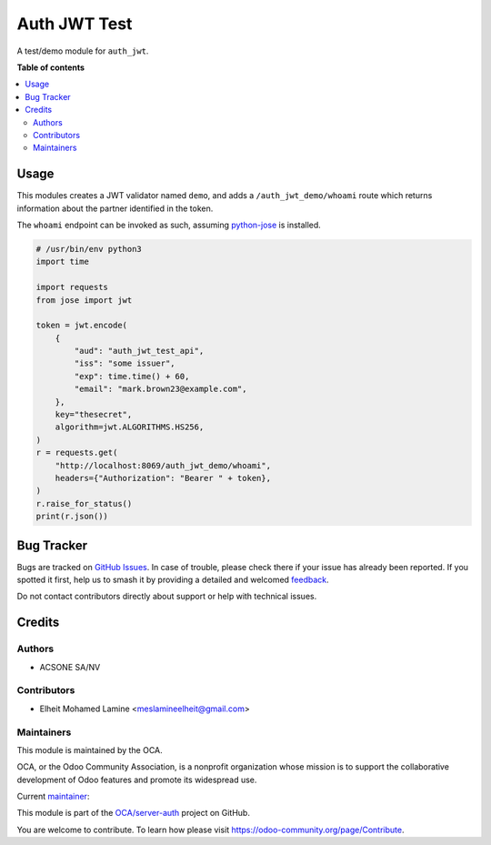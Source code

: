 =============
Auth JWT Test
=============

.. 
   !!!!!!!!!!!!!!!!!!!!!!!!!!!!!!!!!!!!!!!!!!!!!!!!!!!!
   !! This file is generated by oca-gen-addon-readme !!
   !! changes will be overwritten.                   !!
   !!!!!!!!!!!!!!!!!!!!!!!!!!!!!!!!!!!!!!!!!!!!!!!!!!!!
   !! source digest: sha256:9ce33333821bc91d449de0e10a8ac8633e13a98234e40abd300951b71eb85e6b
   !!!!!!!!!!!!!!!!!!!!!!!!!!!!!!!!!!!!!!!!!!!!!!!!!!!!

.. |badge1| image:: https://img.shields.io/badge/maturity-Beta-yellow.png
    :target: https://odoo-community.org/page/development-status
    :alt: Beta
.. |badge2| image:: https://img.shields.io/badge/licence-LGPL--3-blue.png
    :target: http://www.gnu.org/licenses/lgpl-3.0-standalone.html
    :alt: License: LGPL-3
.. |badge3| image:: https://img.shields.io/badge/github-OCA%2Fserver--auth-lightgray.png?logo=github
    :target: https://github.com/OCA/server-auth/tree/17.0/auth_jwt_demo
    :alt: OCA/server-auth
.. |badge4| image:: https://img.shields.io/badge/weblate-Translate%20me-F47D42.png
    :target: https://translation.odoo-community.org/projects/server-auth-17-0/server-auth-17-0-auth_jwt_demo
    :alt: Translate me on Weblate
.. |badge5| image:: https://img.shields.io/badge/runboat-Try%20me-875A7B.png
    :target: https://runboat.odoo-community.org/builds?repo=OCA/server-auth&target_branch=17.0
    :alt: Try me on Runboat

|badge1| |badge2| |badge3| |badge4| |badge5|

A test/demo module for ``auth_jwt``.

**Table of contents**

.. contents::
   :local:

Usage
=====

This modules creates a JWT validator named ``demo``, and adds a
``/auth_jwt_demo/whoami`` route which returns information about the
partner identified in the token.

The ``whoami`` endpoint can be invoked as such, assuming
`python-jose <https://pypi.org/project/python-jose/>`__ is installed.

.. code:: python

   # /usr/bin/env python3
   import time

   import requests
   from jose import jwt

   token = jwt.encode(
       {
           "aud": "auth_jwt_test_api",
           "iss": "some issuer",
           "exp": time.time() + 60,
           "email": "mark.brown23@example.com",
       },
       key="thesecret",
       algorithm=jwt.ALGORITHMS.HS256,
   )
   r = requests.get(
       "http://localhost:8069/auth_jwt_demo/whoami",
       headers={"Authorization": "Bearer " + token},
   )
   r.raise_for_status()
   print(r.json())

Bug Tracker
===========

Bugs are tracked on `GitHub Issues <https://github.com/OCA/server-auth/issues>`_.
In case of trouble, please check there if your issue has already been reported.
If you spotted it first, help us to smash it by providing a detailed and welcomed
`feedback <https://github.com/OCA/server-auth/issues/new?body=module:%20auth_jwt_demo%0Aversion:%2017.0%0A%0A**Steps%20to%20reproduce**%0A-%20...%0A%0A**Current%20behavior**%0A%0A**Expected%20behavior**>`_.

Do not contact contributors directly about support or help with technical issues.

Credits
=======

Authors
-------

* ACSONE SA/NV

Contributors
------------

- Elheit Mohamed Lamine <meslamineelheit@gmail.com>

Maintainers
-----------

This module is maintained by the OCA.

.. image:: https://odoo-community.org/logo.png
   :alt: Odoo Community Association
   :target: https://odoo-community.org

OCA, or the Odoo Community Association, is a nonprofit organization whose
mission is to support the collaborative development of Odoo features and
promote its widespread use.

.. |maintainer-elheit| image:: https://github.com/elheit.png?size=40px
    :target: https://github.com/elheit
    :alt: elheit

Current `maintainer <https://odoo-community.org/page/maintainer-role>`__:

|maintainer-elheit| 

This module is part of the `OCA/server-auth <https://github.com/OCA/server-auth/tree/17.0/auth_jwt_demo>`_ project on GitHub.

You are welcome to contribute. To learn how please visit https://odoo-community.org/page/Contribute.
